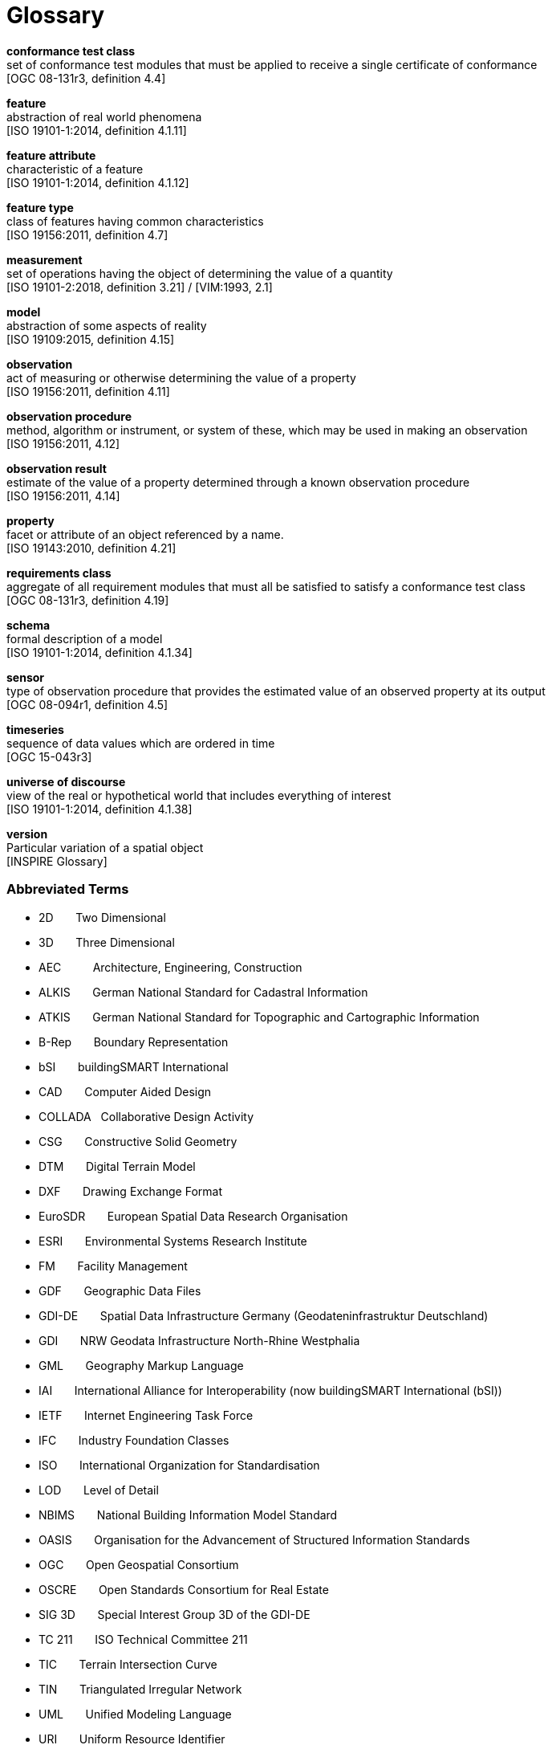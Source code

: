 [appendix]
:appendix-caption: Annex
[[glossary]]
= Glossary

*conformance test class* +
set of conformance test modules that must be applied to receive a single certificate of
conformance +
{blank}[OGC 08-131r3, definition 4.4]

*feature* +
abstraction of real world phenomena +
{blank}[ISO 19101-1:2014, definition 4.1.11]

*feature attribute* +
characteristic of a feature +
{blank}[ISO 19101-1:2014, definition 4.1.12]

*feature type* +
class of features having common characteristics +
{blank}[ISO 19156:2011, definition 4.7]

*measurement* +
set of operations having the object of determining the value of a quantity +
{blank}[ISO 19101-2:2018, definition 3.21] / [VIM:1993, 2.1]

*model* +
abstraction of some aspects of reality +
{blank}[ISO 19109:2015, definition 4.15]

*observation* +
act of measuring or otherwise determining the value of a property +
{blank}[ISO 19156:2011, definition 4.11]

*observation procedure* +
method, algorithm or instrument, or system of these, which may be used in making an
observation +
{blank}[ISO 19156:2011, 4.12]

*observation result* +
estimate of the value of a property determined through a known observation procedure +
{blank}[ISO 19156:2011, 4.14]

*property* +
facet or attribute of an object referenced by a name. +
{blank}[ISO 19143:2010, definition 4.21]

*requirements class* +
aggregate of all requirement modules that must all be satisfied to satisfy a conformance
test class +
{blank}[OGC 08-131r3, definition 4.19]

*schema* +
formal description of a model +
{blank}[ISO 19101-1:2014, definition 4.1.34]

*sensor* +
type of observation procedure that provides the estimated value of an observed
property at its output +
{blank}[OGC 08-094r1, definition 4.5]

*timeseries* +
sequence of data values which are ordered in time +
{blank}[OGC 15-043r3]

*universe of discourse* +
view of the real or hypothetical world that includes everything of interest +
{blank}[ISO 19101-1:2014, definition 4.1.38]

*version* +
Particular variation of a spatial object +
{blank}[INSPIRE Glossary]

=== Abbreviated Terms

* 2D {nbsp}{nbsp}{nbsp}{nbsp}{nbsp} Two Dimensional
* 3D {nbsp}{nbsp}{nbsp}{nbsp}{nbsp} Three Dimensional
* AEC {nbsp}{nbsp}{nbsp}{nbsp}{nbsp}{nbsp}{nbsp}{nbsp} Architecture, Engineering, Construction
* ALKIS {nbsp}{nbsp}{nbsp}{nbsp}{nbsp} German National Standard for Cadastral Information
* ATKIS {nbsp}{nbsp}{nbsp}{nbsp}{nbsp} German National Standard for Topographic and Cartographic Information
* B-Rep {nbsp}{nbsp}{nbsp}{nbsp}{nbsp} Boundary Representation
* bSI {nbsp}{nbsp}{nbsp}{nbsp}{nbsp} buildingSMART International
* CAD {nbsp}{nbsp}{nbsp}{nbsp}{nbsp} Computer Aided Design
* COLLADA {nbsp} Collaborative Design Activity
* CSG {nbsp}{nbsp}{nbsp}{nbsp}{nbsp} Constructive Solid Geometry
* DTM {nbsp}{nbsp}{nbsp}{nbsp}{nbsp} Digital Terrain Model
* DXF {nbsp}{nbsp}{nbsp}{nbsp}{nbsp} Drawing Exchange Format
* EuroSDR {nbsp}{nbsp}{nbsp}{nbsp}{nbsp} European Spatial Data Research Organisation
* ESRI {nbsp}{nbsp}{nbsp}{nbsp}{nbsp} Environmental Systems Research Institute
* FM {nbsp}{nbsp}{nbsp}{nbsp}{nbsp} Facility Management
* GDF {nbsp}{nbsp}{nbsp}{nbsp}{nbsp} Geographic Data Files
* GDI-DE {nbsp}{nbsp}{nbsp}{nbsp}{nbsp} Spatial Data Infrastructure Germany (Geodateninfrastruktur Deutschland)
* GDI {nbsp}{nbsp}{nbsp}{nbsp}{nbsp} NRW Geodata Infrastructure North-Rhine Westphalia
* GML {nbsp}{nbsp}{nbsp}{nbsp}{nbsp} Geography Markup Language
* IAI {nbsp}{nbsp}{nbsp}{nbsp}{nbsp} International Alliance for Interoperability (now buildingSMART International (bSI))
* IETF {nbsp}{nbsp}{nbsp}{nbsp}{nbsp} Internet Engineering Task Force
* IFC {nbsp}{nbsp}{nbsp}{nbsp}{nbsp} Industry Foundation Classes
* ISO {nbsp}{nbsp}{nbsp}{nbsp}{nbsp} International Organization for Standardisation
* LOD {nbsp}{nbsp}{nbsp}{nbsp}{nbsp} Level of Detail
* NBIMS {nbsp}{nbsp}{nbsp}{nbsp}{nbsp} National Building Information Model Standard
* OASIS {nbsp}{nbsp}{nbsp}{nbsp}{nbsp} Organisation for the Advancement of Structured Information Standards
* OGC {nbsp}{nbsp}{nbsp}{nbsp}{nbsp} Open Geospatial Consortium
* OSCRE {nbsp}{nbsp}{nbsp}{nbsp}{nbsp} Open Standards Consortium for Real Estate
* SIG 3D {nbsp}{nbsp}{nbsp}{nbsp}{nbsp} Special Interest Group 3D of the GDI-DE
* TC 211 {nbsp}{nbsp}{nbsp}{nbsp}{nbsp} ISO Technical Committee 211
* TIC {nbsp}{nbsp}{nbsp}{nbsp}{nbsp} Terrain Intersection Curve
* TIN {nbsp}{nbsp}{nbsp}{nbsp}{nbsp} Triangulated Irregular Network
* UML {nbsp}{nbsp}{nbsp}{nbsp}{nbsp} Unified Modeling Language
* URI {nbsp}{nbsp}{nbsp}{nbsp}{nbsp} Uniform Resource Identifier
* VRML {nbsp}{nbsp}{nbsp}{nbsp}{nbsp} Virtual Reality Modeling Language
* W3C {nbsp}{nbsp}{nbsp}{nbsp}{nbsp} World Wide Web Consortium
* W3DS {nbsp}{nbsp}{nbsp}{nbsp}{nbsp} OGC Web 3D Service
* WFS {nbsp}{nbsp}{nbsp}{nbsp}{nbsp} OGC Web Feature Service
* X3D {nbsp}{nbsp}{nbsp}{nbsp}{nbsp} Open Standards XML-enabled 3D file format of the Web 3D Consortium
* XML {nbsp}{nbsp}{nbsp}{nbsp}{nbsp} Extensible Markup Language
* xAL {nbsp}{nbsp}{nbsp}{nbsp}{nbsp} OASIS extensible Address Language

